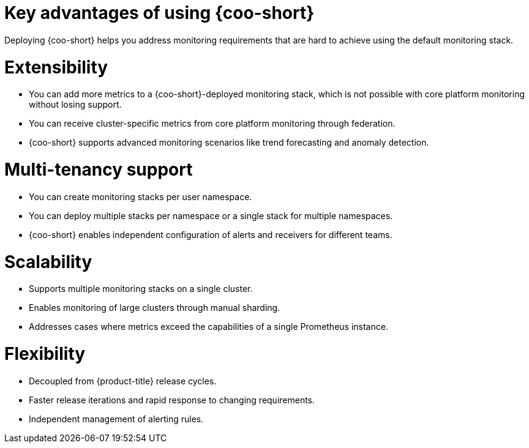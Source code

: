 // Module included in the following assemblies:
// * observability/cluster_observability_operator/cluster-observability-operator-overview.adoc

:_mod-docs-content-type: CONCEPT
[id="coo-advantages_{context}"]
= Key advantages of using {coo-short}

Deploying {coo-short} helps you address monitoring requirements that are hard to achieve using the default monitoring stack. 

[id="coo-advantages-extensibility_{context}"]
= Extensibility

- You can add more metrics to a {coo-short}-deployed monitoring stack, which is not possible with core platform monitoring without losing support.
- You can receive cluster-specific metrics from core platform monitoring through federation.
- {coo-short} supports advanced monitoring scenarios like trend forecasting and anomaly detection.

[id="coo-advantages-multi-tenancy_{context}"]
= Multi-tenancy support

- You can create monitoring stacks per user namespace.
- You can deploy multiple stacks per namespace or a single stack for multiple namespaces.
- {coo-short} enables independent configuration of alerts and receivers for different teams.

[id="coo-advantages-scalability_{context}"]
= Scalability

- Supports multiple monitoring stacks on a single cluster.
- Enables monitoring of large clusters through manual sharding.
- Addresses cases where metrics exceed the capabilities of a single Prometheus instance.

[id="coo-advantages-scalabilityflexibility_{context}"]
= Flexibility

- Decoupled from {product-title} release cycles.
- Faster release iterations and rapid response to changing requirements.
- Independent management of alerting rules.